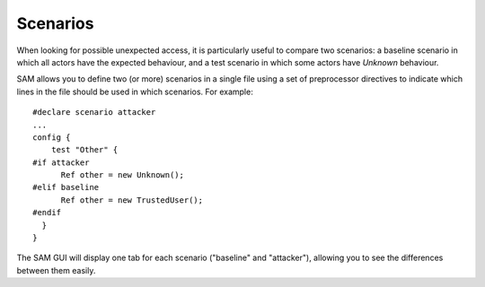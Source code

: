 Scenarios
=========

When looking for possible unexpected access, it is particularly useful to compare two scenarios: a baseline scenario in which all actors have the expected behaviour, and a test scenario in which some actors have `Unknown` behaviour.

SAM allows you to define two (or more) scenarios in a single file using a set of preprocessor directives to indicate which lines in the file should be used in which scenarios. For example::

  #declare scenario attacker
  ...
  config {
      test "Other" {
  #if attacker
    	Ref other = new Unknown();
  #elif baseline
    	Ref other = new TrustedUser();
  #endif
    }
  }

The SAM GUI will display one tab for each scenario ("baseline" and "attacker"), allowing you to see the differences between them easily.
